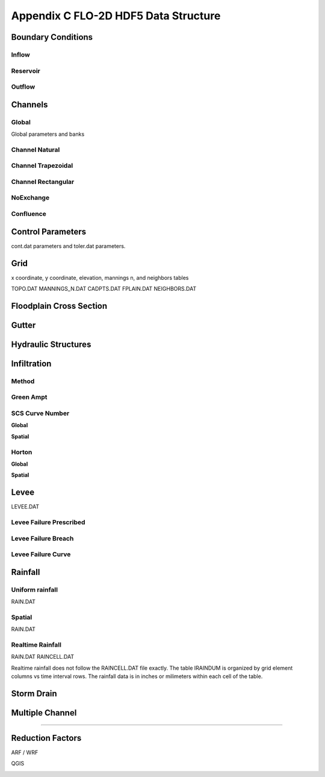 Appendix C FLO-2D HDF5 Data Structure
=====================================

Boundary Conditions
-------------------

Inflow
~~~~~~

.. image:: ./img/flo-2d-plugin-technical-reference-manual/FLO060.png

Reservoir
~~~~~~~~~~~~

.. image:: ./img/flo-2d-plugin-technical-reference-manual/FLO060A.png

Outflow 
~~~~~~~~~~~~~~~

.. image:: ./img/flo-2d-plugin-technical-reference-manual/FLO085.png

.. image:: ./img/flo-2d-plugin-technical-reference-manual/FLO086.png

.. image:: ./img/flo-2d-plugin-technical-reference-manual/FLO087.png

.. image:: ./img/flo-2d-plugin-technical-reference-manual/FLO088.png

.. image:: ./img/flo-2d-plugin-technical-reference-manual/FLO090.png


Channels
--------

Global
~~~~~~

Global parameters and banks

.. image:: ./img/flo-2d-plugin-technical-reference-manual/FLO063.png

.. image:: ./img/flo-2d-plugin-technical-reference-manual/FLO064.png

Channel Natural
~~~~~~~~~~~~~~~

.. image:: ./img/flo-2d-plugin-technical-reference-manual/FLO065.png

Channel Trapezoidal 
~~~~~~~~~~~~~~~~~~~~~~~~~~~~~~~

.. image:: ./img/flo-2d-plugin-technical-reference-manual/FLO083.png

Channel Rectangular
~~~~~~~~~~~~~~~~~~~~~~~~~~~~~~~

.. image:: ./img/flo-2d-plugin-technical-reference-manual/FLO084.png

NoExchange
~~~~~~~~~~

Confluence
~~~~~~~~~~~~~

Control Parameters
------------------

cont.dat parameters and toler.dat parameters.

.. image:: ./img/flo-2d-plugin-technical-reference-manual/FLO067.png

Grid
----

x coordinate, y coordinate, elevation, mannings n, and neighbors tables 

TOPO.DAT
MANNINGS_N.DAT
CADPTS.DAT
FPLAIN.DAT
NEIGHBORS.DAT

.. image:: ./img/flo-2d-plugin-technical-reference-manual/FLO068.png

Floodplain Cross Section
-------------------------

.. image:: ./img/flo-2d-plugin-technical-reference-manual/FLO073.png

Gutter
------

Hydraulic Structures
--------------------



Infiltration
------------

Method
~~~~~~

Green Ampt
~~~~~~~~~~

.. image:: ./img/flo-2d-plugin-technical-reference-manual/FLO076.png


.. _scs_hdf:

SCS Curve Number
~~~~~~~~~~~~~~~~

**Global**

**Spatial**

.. image:: ./img/flo-2d-plugin-technical-reference-manual/FLO077.png

.. _horton_hdf:

Horton
~~~~~~

**Global**

**Spatial**

.. image:: ./img/flo-2d-plugin-technical-reference-manual/FLO078.png

Levee
-----

LEVEE.DAT

.. image:: ./img/flo-2d-plugin-technical-reference-manual/FLO071.png

Levee Failure Prescribed
~~~~~~~~~~~~~~~~~~~~~~~~~

Levee Failure Breach
~~~~~~~~~~~~~~~~~~~~~~~~~

Levee Failure Curve
~~~~~~~~~~~~~~~~~~~~~~

Rainfall
--------

.. _global-1:

Uniform rainfall
~~~~~~~~~~~~~~~~~~

RAIN.DAT

.. image:: ./img/flo-2d-plugin-technical-reference-manual/FLO079.png
Spatial
~~~~~~~

RAIN.DAT

.. image:: ./img/flo-2d-plugin-technical-reference-manual/FLO080.png

Realtime Rainfall
~~~~~~~~~~~~~~~~~~~~

RAIN.DAT
RAINCELL.DAT

Realtime rainfall does not follow the RAINCELL.DAT file exactly.  The table IRAINDUM is organized by grid element columns vs 
time interval rows.  The rainfall data is in inches or milimeters within each cell of the table.

.. image:: ./img/flo-2d-plugin-technical-reference-manual/FLO081.png


Storm Drain
---------------


Multiple Channel
-----------------


~~~~~~~~~~~~

.. image:: ./img/flo-2d-plugin-technical-reference-manual/FLO074.png


Reduction Factors
------------------

ARF / WRF

.. image:: ./img/flo-2d-plugin-technical-reference-manual/FLO075.png

QGIS

.. image:: ./img/flo-2d-plugin-technical-reference-manual/FLO082.png

